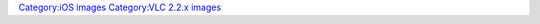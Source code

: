 `Category:iOS images <Category:iOS_images>`__ `Category:VLC 2.2.x images <Category:VLC_2.2.x_images>`__
